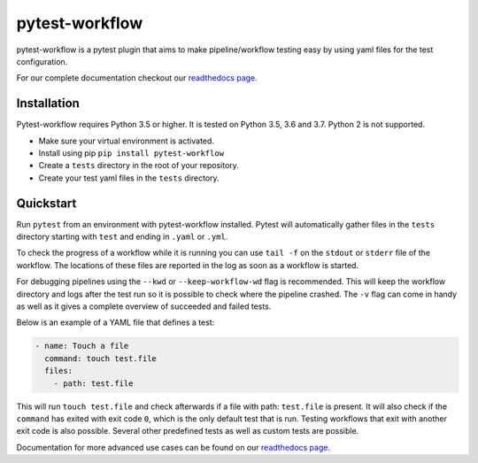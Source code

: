 ===============
pytest-workflow
===============

.. Badges have empty alts. So nothing shows up if they do not work.
.. This fixes readthedocs issues with badges.
.. image:: https://img.shields.io/pypi/v/pytest-workflow.svg
  :target: https://pypi.org/project/pytest-workflow/
  :alt:

.. image:: https://img.shields.io/conda/v/bioconda/pytest-workflow.svg
  :target: https://https://bioconda.github.io/recipes/pytest-workflow/README.html
  :alt:

.. image:: https://img.shields.io/pypi/pyversions/pytest-workflow.svg
  :target: https://pypi.org/project/pytest-workflow/
  :alt:

.. image:: https://api.codacy.com/project/badge/Grade/f8bc14b0a507429eac7c06194fafcd59
  :target: https://www.codacy.com/app/LUMC/pytest-workflow?utm_source=github.com&amp;utm_medium=referral&amp;utm_content=LUMC/pytest-workflow&amp;utm_campaign=Badge_Grade
  :alt:

.. image:: https://travis-ci.org/LUMC/pytest-workflow.svg?branch=develop
  :target: https://travis-ci.org/LUMC/pytest-workflow
  :alt:

.. image:: https://codecov.io/gh/LUMC/pytest-workflow/branch/develop/graph/badge.svg
  :target: https://codecov.io/gh/LUMC/pytest-workflow
  :alt:

pytest-workflow is a pytest plugin that aims to make pipeline/workflow testing easy
by using yaml files for the test configuration.

For our complete documentation checkout our
`readthedocs page <https://pytest-workflow.readthedocs.io/>`_.


Installation
============
Pytest-workflow requires Python 3.5 or higher. It is tested on Python 3.5, 3.6
and 3.7. Python 2 is not supported.

- Make sure your virtual environment is activated.
- Install using pip ``pip install pytest-workflow``
- Create a ``tests`` directory in the root of your repository.
- Create your test yaml files in the ``tests`` directory.

Quickstart
==========

Run ``pytest`` from an environment with pytest-workflow installed.
Pytest will automatically gather files in the ``tests`` directory starting with
``test`` and ending in ``.yaml`` or ``.yml``.

To check the progress of a workflow while it is running you can use ``tail -f``
on the ``stdout`` or ``stderr`` file of the workflow. The locations of these
files are reported in the log as soon as a workflow is started.

For debugging pipelines using the ``--kwd`` or ``--keep-workflow-wd`` flag  is
recommended. This will keep the workflow directory and logs after the test run
so it is possible to check where the pipeline crashed. The ``-v`` flag can come
in handy as well as it gives a complete overview of succeeded and failed tests.

Below is an example of a YAML file that defines a test:

.. code-block:: yaml

  - name: Touch a file
    command: touch test.file
    files:
      - path: test.file

This will run ``touch test.file`` and check afterwards if a file with path:
``test.file`` is present. It will also check if the ``command`` has exited
with exit code ``0``, which is the only default test that is run. Testing
workflows that exit with another exit code is also possible. Several other
predefined tests as well as custom tests are possible.

Documentation for more advanced use cases can be found on our
`readthedocs page <https://pytest-workflow.readthedocs.io/>`_.
